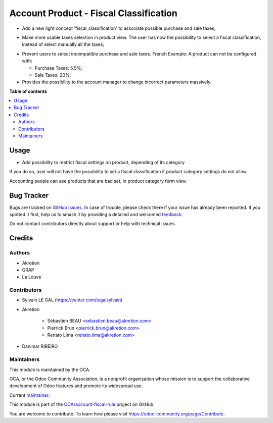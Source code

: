=======================================
Account Product - Fiscal Classification
=======================================

.. 
   !!!!!!!!!!!!!!!!!!!!!!!!!!!!!!!!!!!!!!!!!!!!!!!!!!!!
   !! This file is generated by oca-gen-addon-readme !!
   !! changes will be overwritten.                   !!
   !!!!!!!!!!!!!!!!!!!!!!!!!!!!!!!!!!!!!!!!!!!!!!!!!!!!
   !! source digest: sha256:17372099a24c9056bebcbcda568c60406e301b877b262f4aba486da7f71e1d05
   !!!!!!!!!!!!!!!!!!!!!!!!!!!!!!!!!!!!!!!!!!!!!!!!!!!!

.. |badge1| image:: https://img.shields.io/badge/maturity-Beta-yellow.png
    :target: https://odoo-community.org/page/development-status
    :alt: Beta
.. |badge2| image:: https://img.shields.io/badge/licence-AGPL--3-blue.png
    :target: http://www.gnu.org/licenses/agpl-3.0-standalone.html
    :alt: License: AGPL-3
.. |badge3| image:: https://img.shields.io/badge/github-OCA%2Faccount--fiscal--rule-lightgray.png?logo=github
    :target: https://github.com/OCA/account-fiscal-rule/tree/12.0/account_product_fiscal_classification
    :alt: OCA/account-fiscal-rule
.. |badge4| image:: https://img.shields.io/badge/weblate-Translate%20me-F47D42.png
    :target: https://translation.odoo-community.org/projects/account-fiscal-rule-12-0/account-fiscal-rule-12-0-account_product_fiscal_classification
    :alt: Translate me on Weblate
.. |badge5| image:: https://img.shields.io/badge/runboat-Try%20me-875A7B.png
    :target: https://runboat.odoo-community.org/builds?repo=OCA/account-fiscal-rule&target_branch=12.0
    :alt: Try me on Runboat

|badge1| |badge2| |badge3| |badge4| |badge5|

* Add a new light concept 'fiscal_classification' to associate possible
  purchase and sale taxes;

.. image:: https://raw.githubusercontent.com/OCA/account-fiscal-rule/12.0/account_product_fiscal_classification/static/description/img/fiscal_classification_form.png

* Make more usable taxes selection in product view. The user has now the
  possibility to select a fiscal classification, instead of select manually
  all the taxes;

.. image:: https://raw.githubusercontent.com/OCA/account-fiscal-rule/12.0/account_product_fiscal_classification/static/description/img/product_template_accounting_setting.png

* Prevent users to select incompatible purchase and sale taxes.
  French Exemple: A product can not be configured with:

  * Purchase Taxes: 5.5%;
  * Sale Taxes: 20%;

* Provides the possibility to the account manager to change incorrect
  parameters massively;

**Table of contents**

.. contents::
   :local:

Usage
=====

* Add possibility to restrict fiscal settings on product, depending of its
  category

.. image:: https://raw.githubusercontent.com/OCA/account-fiscal-rule/12.0/account_product_fiscal_classification/static/description/img/category_with_fiscal_restriction.png

If you do so, user will not have the possibility to set a fiscal classification
if product category settings do not allow.

Accounting people can see products that are bad set, in product category form
view.

.. image:: https://raw.githubusercontent.com/OCA/account-fiscal-rule/12.0/account_product_fiscal_classification/static/description/img/product_bad_settings.png

Bug Tracker
===========

Bugs are tracked on `GitHub Issues <https://github.com/OCA/account-fiscal-rule/issues>`_.
In case of trouble, please check there if your issue has already been reported.
If you spotted it first, help us to smash it by providing a detailed and welcomed
`feedback <https://github.com/OCA/account-fiscal-rule/issues/new?body=module:%20account_product_fiscal_classification%0Aversion:%2012.0%0A%0A**Steps%20to%20reproduce**%0A-%20...%0A%0A**Current%20behavior**%0A%0A**Expected%20behavior**>`_.

Do not contact contributors directly about support or help with technical issues.

Credits
=======

Authors
~~~~~~~

* Akretion
* GRAP
* La Louve

Contributors
~~~~~~~~~~~~

* Sylvain LE GAL (https://twitter.com/legalsylvain)
* Akretion

    * Sébastien BEAU <sebastien.beau@akretion.com>
    * Pierrick Brun <pierrick.brun@akretion.com>
    * Renato Lima <renato.lima@akretion.com>

* Danimar RIBEIRO

Maintainers
~~~~~~~~~~~

This module is maintained by the OCA.

.. image:: https://odoo-community.org/logo.png
   :alt: Odoo Community Association
   :target: https://odoo-community.org

OCA, or the Odoo Community Association, is a nonprofit organization whose
mission is to support the collaborative development of Odoo features and
promote its widespread use.

.. |maintainer-legalsylvain| image:: https://github.com/legalsylvain.png?size=40px
    :target: https://github.com/legalsylvain
    :alt: legalsylvain

Current `maintainer <https://odoo-community.org/page/maintainer-role>`__:

|maintainer-legalsylvain| 

This module is part of the `OCA/account-fiscal-rule <https://github.com/OCA/account-fiscal-rule/tree/12.0/account_product_fiscal_classification>`_ project on GitHub.

You are welcome to contribute. To learn how please visit https://odoo-community.org/page/Contribute.
